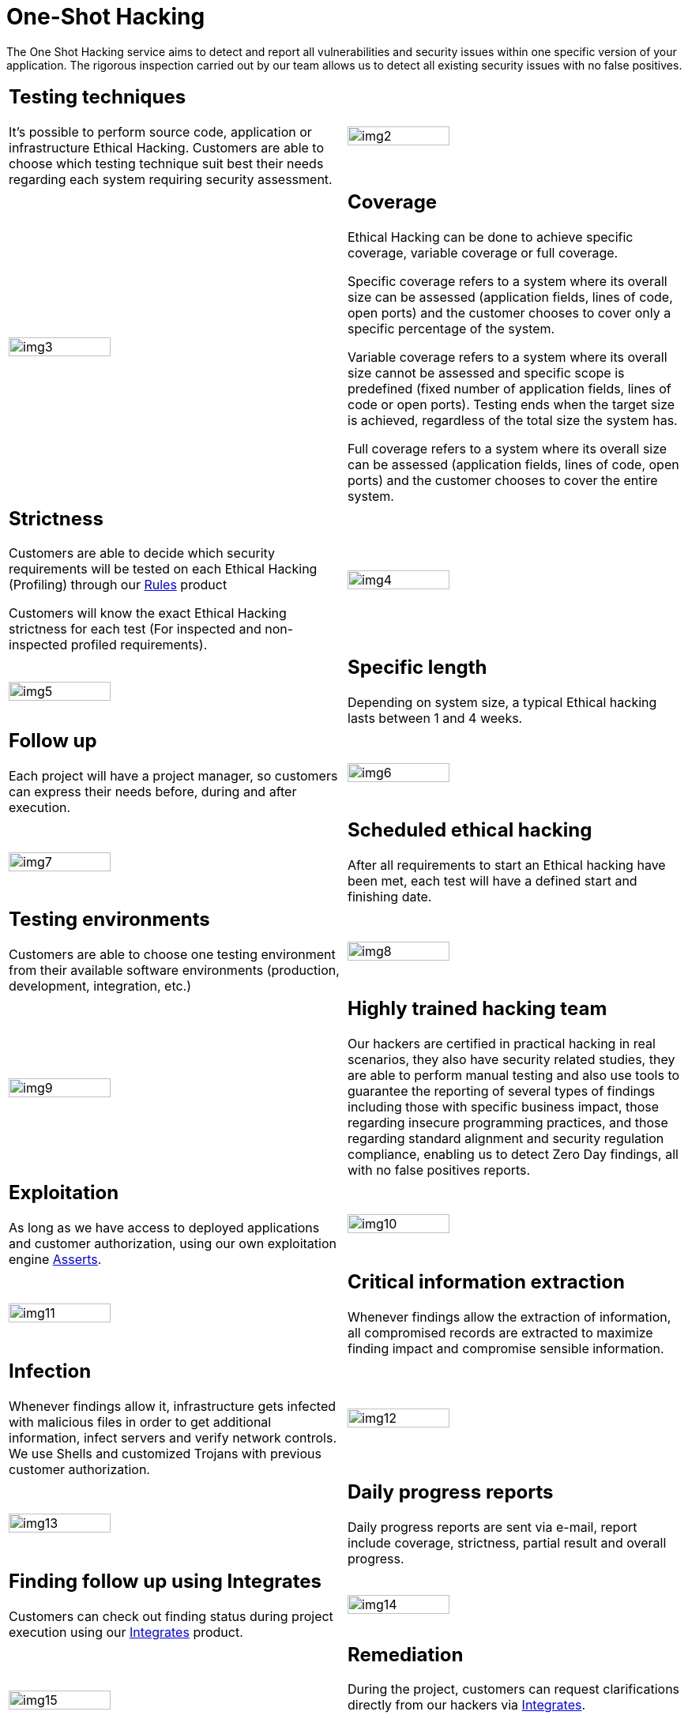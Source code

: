 :slug: services/one-shot-hacking/
:category: services
:description: In this page we present our One Shot Hacking service, which aims to detect and report all vulnerabilities and security issues within your application. The rigorous inspection of our team allow us to detect all existing security findings with no false positives.
:keywords: FLUID, Services, Ethical Hacking, Pentesting, Security, Application.
:translate: servicios/hacking-puntual/

= One-Shot Hacking

The One Shot Hacking service aims to detect and report all vulnerabilities
and security issues within one specific version of your application.
The rigorous inspection carried out by our team allows us to detect
all existing security issues with no false positives.

[role="tb-alt"]
[cols=2, frame="none"]
|====

a|== Testing techniques
It's possible to perform source code,
application or infrastructure Ethical Hacking.
Customers are able to choose which testing technique
suit best their needs regarding each system requiring security assessment.

^.^a|image:img2.png[alt="img2", width="55%"]

^.^a|image:img3.png[alt="img3", width="55%"]

a|== Coverage

Ethical Hacking can be done to achieve specific coverage,
variable coverage or full coverage.

Specific coverage refers to a system
where its overall size can be assessed
(application fields, lines of code, open ports)
and the customer chooses to cover only a specific percentage of the system.

Variable coverage refers to a system where its overall size cannot be assessed
and specific scope is predefined
(fixed number of application fields, lines of code or open ports).
Testing ends when the target size is achieved,
regardless of the total size the system has.

Full coverage refers to a system where its overall size can be assessed
(application fields, lines of code, open ports)
and the customer chooses to cover the entire system.

a|== Strictness

Customers are able to decide which security requirements will be tested
on each Ethical Hacking (Profiling)
through our [button]#link:../../products/rules/[Rules]# product

Customers will know the exact Ethical Hacking strictness for each test
(For inspected and non-inspected profiled requirements).

^.^a|image:img4.png[alt="img4", width="55%"]

^.^a|image:img5.png[alt="img5", width="55%"]

a|== Specific length

Depending on system size, a typical Ethical hacking
lasts between +1+ and +4+ weeks.

a|== Follow up

Each project will have a project manager,
so customers can express their needs before, during and after execution.

^.^a|image:img6.png[alt="img6", width="55%"]

^.^a|image:img7.png[alt="img7", width="55%"]

a|== Scheduled ethical hacking

After all requirements to start an Ethical hacking have been met,
each test will have a defined start and finishing date.

a|== Testing environments

Customers are able to choose one testing environment
from their available software environments
(production, development, integration, etc.)

^.^a|image:img8.png[alt="img8", width="55%"]

^.^a|image:img9.png[alt="img9", width="55%"]

a|== Highly trained hacking team

Our hackers are certified in practical hacking in real scenarios,
they also have security related studies,
they are able to perform manual testing and also use tools
to guarantee the reporting of several types of findings
including those with specific business impact,
those regarding insecure programming practices,
and those regarding standard alignment and security regulation compliance,
enabling us to detect +Zero Day+ findings,
all with no false positives reports.

a|== Exploitation

As long as we have access to deployed applications and customer authorization,
using our own exploitation engine [button]#link:../../products/asserts/[Asserts]#.

^.^a|image:img10.png[alt="img10", width="55%"]

^.^a|image:img11.png[alt="img11", width="55%"]

a|== Critical information extraction

Whenever findings allow the extraction of information,
all compromised records are extracted to maximize finding impact
and compromise sensible information.

a|== Infection

Whenever findings allow it, infrastructure gets infected
with malicious files in order to get additional information,
infect servers and verify network controls.
We use +Shells+ and customized +Trojans+ with previous customer authorization.

^.^a|image:img12.png[alt="img12", width="55%"]

^.^a|image:img13.png[alt="img13", width="55%"]

a|== Daily progress reports

Daily progress reports are sent via e-mail,
report include coverage, strictness, partial result and overall progress.

a|== Finding follow up using Integrates

Customers can check out finding status during project execution
using our [button]#link:../../products/integrates/[Integrates]# product.

^.^a|image:img14.png[alt="img14", width="55%"]

^.^a|image:img15.png[alt="img15", width="55%"]

a|== Remediation

During the project, customers can request clarifications
directly from our hackers
via [button]#link:../../products/integrates/[Integrates]#.

Customers can use our detailed remediation guides
via [button]#link:../../products/defends/[Defends]#.

a|== Secured reports delivery

Definitive reports delivery with evidences
through a secured file transfer website

^.^a|image:img16.png[alt="img16", width="55%"]

^.^a|image:img17.png[alt="img17", width="55%"]

a|== Report validation meeting

Meeting with the technical team in order to validate the reports
and listen to observations.
This meeting can arranged face-to-face or remote,
according to the customer needs.

a|== Deliver meeting

Formal presentation of executive reports to all the stakeholders.
It consists of two face-to-face meetings: one for results validation
and another for overall socialization.

^.^a|image:img18.png[alt="img18", width="55%"]

^.^a|image:img19.png[alt="img19", width="55%"]

a|== Secured information erase

+7+ business days after the final approval of the reports,
all information is erased from our systems

a|== Closure verification (Optional)

A single cycle validation of the status of the findings is made
up to +3+ months after the final approval of the initial reports.
To arrange this, it is necessary that the customer shares the initial reports again
and guarantees access to the testing environment.
The validation only covers the findings which were previously reported,
new vulnerabilities are not searched.

^.^a|image:img20.png[alt="img20", width="55%"]

|====
